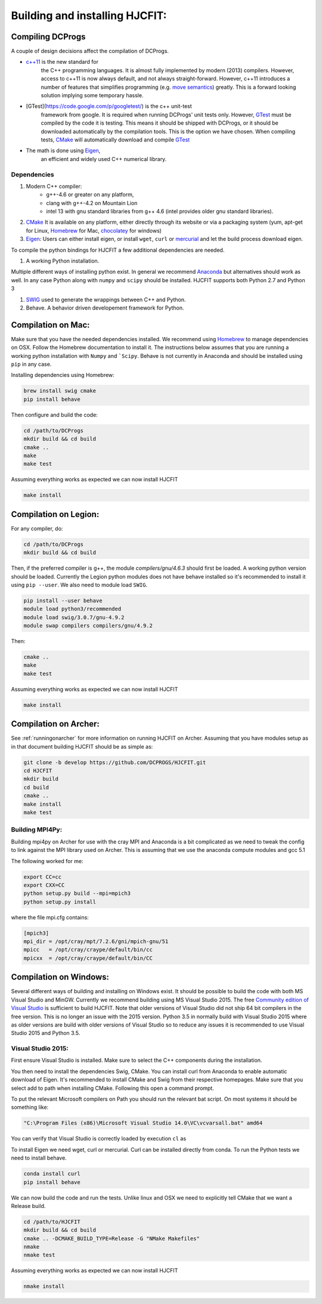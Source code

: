 *******************************
Building and installing HJCFIT:
*******************************


Compiling DCProgs
=================

A couple of design  decisions affect the compilation of DCProgs.

* `c++11 <http://en.wikipedia.org/wiki/C%2B%2B11>`_ is the new standard for 
    the C++ programming languages. It is almost fully implemented by modern 
    (2013) compilers. However, access to c++11 is now always default, and not 
    always straight-forward. However, c++11 introduces a number of features that 
    simplifies programming (e.g. `move semantics <http://www.cprogramming.com/c++11/rvalue-references-and-move-semantics-in-c++11.html>`_)
    greatly. This is a forward looking solution implying some temporary hassle.
* [GTest](https://code.google.com/p/googletest/) is the c++ unit-test 
    framework from google. It is required when running DCProgs' unit tests only.
    However, `GTest <https://code.google.com/p/googletest/>`_ must be compiled 
    by the code it is testing. This means it should be shipped with DCProgs, 
    or it should be downloaded automatically by the compilation tools. This is
    the option we have chosen. When compiling tests,
    `CMake <http://www.cmake.org/>`_ will automatically download and compile
    `GTest`_
* The math is done using `Eigen <http://eigen.tuxfamily.org/index.php?title=Main_Page>`_,
    an efficient and widely used C++ numerical library. 

Dependencies
------------

#. Modern C++ compiler: 
    * g++-4.6 or greater on any platform,
    * clang with g++-4.2 on Mountain Lion
    * intel 13 with gnu standard libraries from g++ 4.6 (intel provides older 
      gnu standard libraries).
#. `CMake`_
   It is available on any platform, either directly through its website or via 
   a packaging system (yum, apt-get for Linux, `Homebrew <http://brew.sh/>`_ 
   for Mac, `chocolatey <http://chocolatey.org/>`_ for windows)
#. `Eigen`_: Users can either install eigen, or install ``wget``,  ``curl``
   or `mercurial <http://mercurial.selenic.com/>`_ and let the build process 
   download eigen.
   
To compile the python bindings for HJCFIT a few additional dependencies are
needed.

#. A working Python installation. 

Multiple different ways of installing python exist. In general we recommend 
`Anaconda <https://www.continuum.io/downloads>`_ but alternatives should work
as well.  In any case Python along with ``numpy`` and ``scipy`` should be 
installed. HJCFIT supports both Python 2.7 and Python 3

#. `SWIG <http://www.swig.org/>`_ used to generate the wrappings between C++ and
   Python.
#. Behave. A behavior driven developement framework for Python.

Compilation on Mac:
===================

Make sure that you have the needed dependencies installed. We recommend using
`Homebrew`_ to manage dependencies on OSX. Follow the Homebrew documentation to
install it. The instructions below assumes that you are running a working 
python installation with ``Numpy`` and ```Scipy``. Behave is not currently in
Anaconda and should be installed using ``pip`` in any case.

Installing dependencies using Homebrew:

.. code-block:: bash

  brew install swig cmake
  pip install behave

Then configure and build the code:

.. code-block:: bash
  
  cd /path/to/DCProgs
  mkdir build && cd build
  cmake ..
  make
  make test

Assuming everything works as expected we can now install HJCFIT

.. code-block:: bash

  make install

Compilation on Legion:
======================

For any compiler, do:

.. code-block:: bash

   cd /path/to/DCProgs
   mkdir build && cd build


Then, if the preferred compiler is g++, the module `compilers/gnu/4.6.3` 
should first be loaded. A working python version should be loaded. Currently
the Legion python modules does not have behave installed so it's recommended
to install it using ``pip --user``. We also need to module load ``SWIG``.

.. code-block:: bash

  pip install --user behave
  module load python3/recommended
  module load swig/3.0.7/gnu-4.9.2
  module swap compilers compilers/gnu/4.9.2

Then:

.. code-block:: bash

  cmake ..
  make
  make test

Assuming everything works as expected we can now install HJCFIT

.. code-block:: bash

  make install

Compilation on Archer:
======================
See  :ref:`runningonarcher` for more information on running HJCFIT on Archer.
Assuming that you have modules setup as in that document building HJCFIT should
be as simple as:

.. code-block:: bash

   git clone -b develop https://github.com/DCPROGS/HJCFIT.git
   cd HJCFIT
   mkdir build
   cd build
   cmake ..
   make install
   make test

Building MPI4Py:
----------------

Building mpi4py on Archer for use with the cray MPI and Anaconda is a bit 
complicated as we need to tweak the config to link against the MPI library used
on Archer. This is assuming that we use the anaconda compute modules and gcc 5.1

The following worked for me:

.. code-block:: bash

  export CC=cc
  export CXX=CC
  python setup.py build --mpi=mpich3
  python setup.py install

where the file mpi.cfg contains:

.. code-block:: bash

    [mpich3]
    mpi_dir = /opt/cray/mpt/7.2.6/gni/mpich-gnu/51
    mpicc   = /opt/cray/craype/default/bin/cc
    mpicxx  = /opt/cray/craype/default/bin/CC


Compilation on Windows:
=======================


Several different ways of building and installing on Windows exist. It should
be possible to build the code with both MS Visual Studio and MinGW. Currently 
we recommend building using MS Visual Studio 2015. The free `Community edition 
of Visual Studio <https://www.visualstudio.com/en-us/products/visual-studio-community-vs.aspx>`_
is sufficient to build HJCFIT. Note that older versions of Visual Studio did not
ship 64 bit compilers in the free version. This is no longer an issue with the 
2015 version. Python 3.5 in normally build with Visual Studio 2015 where as 
older versions are build with older versions of Visual Studio so to reduce
any issues it is recommended to use Visual Studio 2015 and Python 3.5.

Visual Studio 2015:
-------------------

First ensure Visual Studio is installed. Make sure to select the C++ components
during the installation.

You then need to install the dependencies Swig, CMake. You can install curl from
Anaconda to enable automatic download of Eigen. It's recommended to install 
CMake and Swig from their respective homepages. Make sure that you select add
to path when installing CMake. Following this open a command prompt.

To put the relevant Microsoft compilers on Path you should run the relevant
bat script. On most systems it should be something like:

.. code-block:: bash

  "C:\Program Files (x86)\Microsoft Visual Studio 14.0\VC\vcvarsall.bat" amd64

You can verify that Visual Studio is correctly loaded by execution ``cl`` as


To install Eigen we need wget, curl or mercurial. Curl can be installed directly
from conda. To run the Python tests we need to install behave.
  
.. code-block:: bash

  conda install curl
  pip install behave


We can now build the code and run the tests. Unlike linux and OSX we need to 
explicitly tell CMake that we want a Release build.

.. code-block:: bash

  cd /path/to/HJCFIT
  mkdir build && cd build
  cmake .. -DCMAKE_BUILD_TYPE=Release -G "NMake Makefiles" 
  nmake
  nmake test

Assuming everything works as expected we can now install HJCFIT

.. code-block:: bash

  nmake install
  
